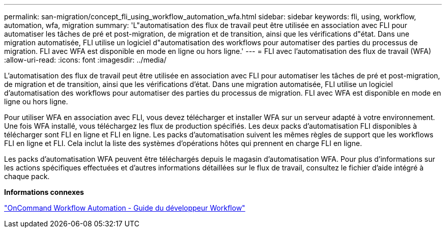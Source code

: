 ---
permalink: san-migration/concept_fli_using_workflow_automation_wfa.html 
sidebar: sidebar 
keywords: fli, using, workflow, automation, wfa, migration 
summary: 'L"automatisation des flux de travail peut être utilisée en association avec FLI pour automatiser les tâches de pré et post-migration, de migration et de transition, ainsi que les vérifications d"état. Dans une migration automatisée, FLI utilise un logiciel d"automatisation des workflows pour automatiser des parties du processus de migration. FLI avec WFA est disponible en mode en ligne ou hors ligne.' 
---
= FLI avec l'automatisation des flux de travail (WFA)
:allow-uri-read: 
:icons: font
:imagesdir: ../media/


[role="lead"]
L'automatisation des flux de travail peut être utilisée en association avec FLI pour automatiser les tâches de pré et post-migration, de migration et de transition, ainsi que les vérifications d'état. Dans une migration automatisée, FLI utilise un logiciel d'automatisation des workflows pour automatiser des parties du processus de migration. FLI avec WFA est disponible en mode en ligne ou hors ligne.

Pour utiliser WFA en association avec FLI, vous devez télécharger et installer WFA sur un serveur adapté à votre environnement. Une fois WFA installé, vous téléchargez les flux de production spécifiés. Les deux packs d'automatisation FLI disponibles à télécharger sont FLI en ligne et FLI en ligne. Les packs d'automatisation suivent les mêmes règles de support que les workflows FLI en ligne et FLI. Cela inclut la liste des systèmes d'opérations hôtes qui prennent en charge FLI en ligne.

Les packs d'automatisation WFA peuvent être téléchargés depuis le magasin d'automatisation WFA. Pour plus d'informations sur les actions spécifiques effectuées et d'autres informations détaillées sur le flux de travail, consultez le fichier d'aide intégré à chaque pack.

*Informations connexes*

http://docs.netapp.com["OnCommand Workflow Automation - Guide du développeur Workflow"]
